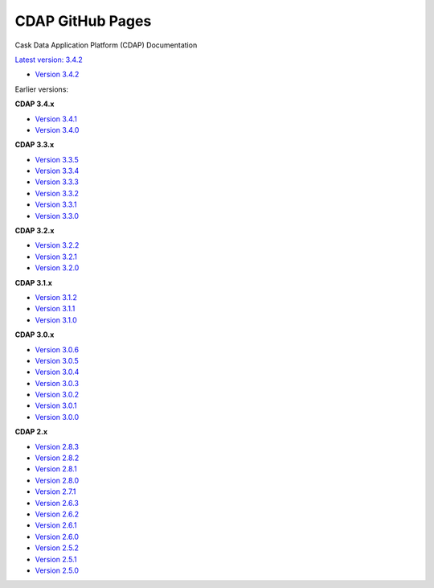 =================
CDAP GitHub Pages
=================

Cask Data Application Platform (CDAP) Documentation

`Latest version: 3.4.2 <http://docs.cdap.io/cdap/current>`__

- `Version 3.4.2 <http://docs.cdap.io/cdap/3.4.2>`__

Earlier versions:

**CDAP 3.4.x**

- `Version 3.4.1 <http://docs.cdap.io/cdap/3.4.1>`__
- `Version 3.4.0 <http://docs.cdap.io/cdap/3.4.0>`__

**CDAP 3.3.x**

- `Version 3.3.5 <http://docs.cdap.io/cdap/3.3.5>`__
- `Version 3.3.4 <http://docs.cdap.io/cdap/3.3.4>`__
- `Version 3.3.3 <http://docs.cdap.io/cdap/3.3.3>`__
- `Version 3.3.2 <http://docs.cdap.io/cdap/3.3.2>`__
- `Version 3.3.1 <http://docs.cdap.io/cdap/3.3.1>`__
- `Version 3.3.0 <http://docs.cdap.io/cdap/3.3.0>`__

**CDAP 3.2.x**

- `Version 3.2.2 <http://docs.cdap.io/cdap/3.2.2>`__
- `Version 3.2.1 <http://docs.cdap.io/cdap/3.2.1>`__
- `Version 3.2.0 <http://docs.cdap.io/cdap/3.2.0>`__

**CDAP 3.1.x**

- `Version 3.1.2 <http://docs.cdap.io/cdap/3.1.2>`__
- `Version 3.1.1 <http://docs.cdap.io/cdap/3.1.1>`__
- `Version 3.1.0 <http://docs.cdap.io/cdap/3.1.0>`__

**CDAP 3.0.x**

- `Version 3.0.6 <http://docs.cdap.io/cdap/3.0.6>`__
- `Version 3.0.5 <http://docs.cdap.io/cdap/3.0.5>`__
- `Version 3.0.4 <http://docs.cdap.io/cdap/3.0.4>`__
- `Version 3.0.3 <http://docs.cdap.io/cdap/3.0.3>`__
- `Version 3.0.2 <http://docs.cdap.io/cdap/3.0.2>`__
- `Version 3.0.1 <http://docs.cdap.io/cdap/3.0.1>`__
- `Version 3.0.0 <http://docs.cdap.io/cdap/3.0.0>`__

**CDAP 2.x**

- `Version 2.8.3 <http://docs.cdap.io/cdap/2.8.3>`__
- `Version 2.8.2 <http://docs.cdap.io/cdap/2.8.2>`__
- `Version 2.8.1 <http://docs.cdap.io/cdap/2.8.1>`__
- `Version 2.8.0 <http://docs.cdap.io/cdap/2.8.0>`__
- `Version 2.7.1 <http://docs.cdap.io/cdap/2.7.1>`__
- `Version 2.6.3 <http://docs.cdap.io/cdap/2.6.3>`__
- `Version 2.6.2 <http://docs.cdap.io/cdap/2.6.2>`__
- `Version 2.6.1 <http://docs.cdap.io/cdap/2.6.1>`__
- `Version 2.6.0 <http://docs.cdap.io/cdap/2.6.0>`__
- `Version 2.5.2 <http://docs.cdap.io/cdap/2.5.2>`__
- `Version 2.5.1 <http://docs.cdap.io/cdap/2.5.1>`__
- `Version 2.5.0 <http://docs.cdap.io/cdap/2.5.0>`__
